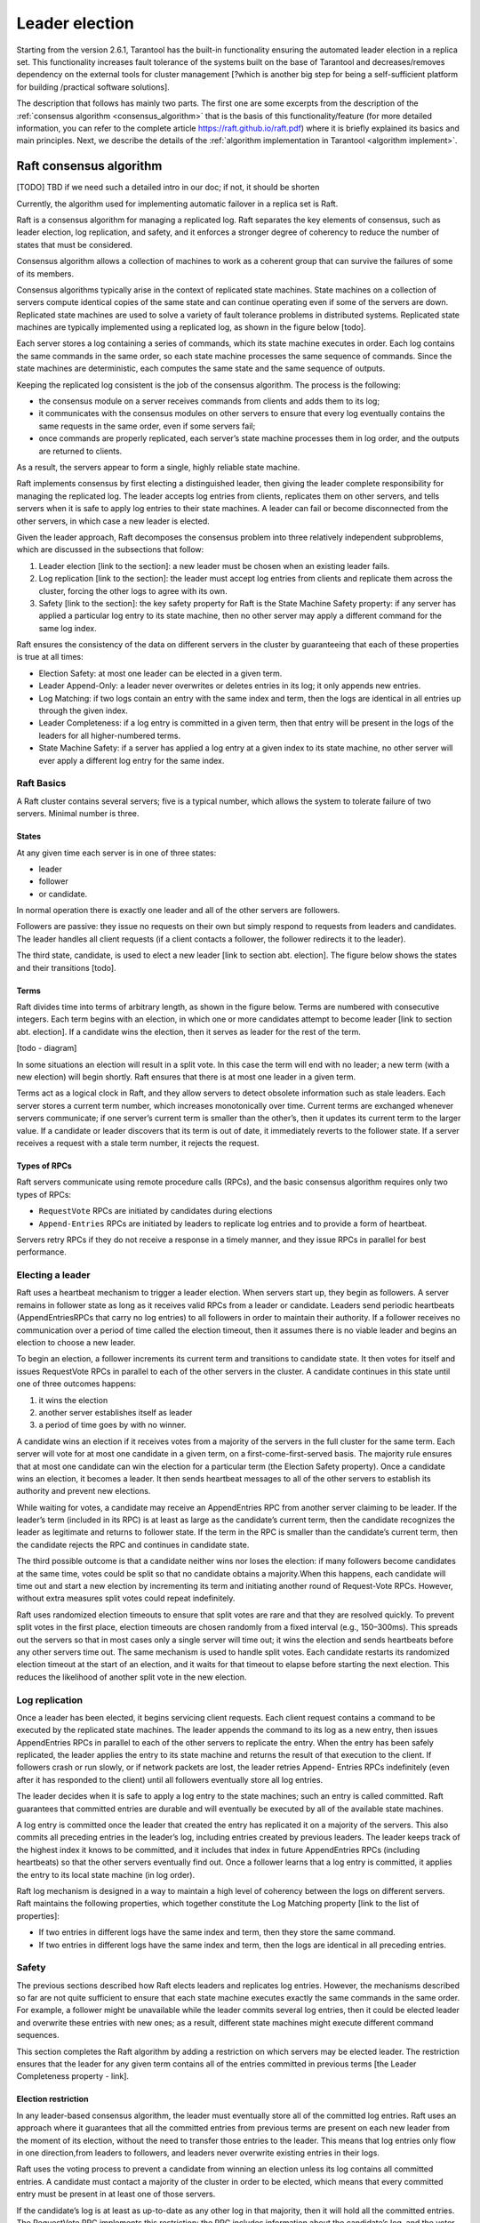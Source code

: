 .. _repl_leader_elect:

================================================================================
Leader election
================================================================================

Starting from the version 2.6.1, Tarantool has the built-in functionality
ensuring the automated leader election in a replica set.
This functionality increases fault tolerance of the systems
built on the base of Tarantool and decreases/removes dependency on
the external tools for cluster management
[?which is another big step for being a self-sufficient platform for building /practical software solutions].

The description that follows has mainly two parts.
The first one are some excerpts from the description of the :ref:`consensus algorithm <consensus_algorithm>`
that is the basis of this functionality/feature
(for more detailed information, you can refer to the complete article https://raft.github.io/raft.pdf)
where it is briefly explained its basics and main principles.
Next, we describe the details of the :ref:`algorithm implementation in Tarantool <algorithm implement>`.

.. _consensus_algorithm:

--------------------------------------------------------------------------------
Raft consensus algorithm
--------------------------------------------------------------------------------

[TODO] TBD if we need such a detailed intro in our doc; if not, it should be shorten


Currently, the algorithm used for implementing automatic failover
in a replica set is Raft.

Raft is a consensus algorithm for managing a replicated log.
Raft separates the key elements of consensus, such as leader election,
log replication, and safety, and it enforces a stronger degree of coherency
to reduce the number of states that must be considered.

Consensus algorithm allows a collection of machines to work as a coherent group
that can survive the failures of some of its members.

Consensus algorithms typically arise in the context of replicated state machines.
State machines on a collection of servers compute identical copies of the same state
and can continue operating even if some of the servers are down.
Replicated state machines are used to solve a variety of fault tolerance problems
in distributed systems. Replicated state machines are typically implemented using
a replicated log, as shown in the figure below [todo].


Each server stores a log containing a series of commands, which its state machine
executes in order. Each log contains the same commands in the same order,
so each state machine processes the same sequence of commands.
Since the state machines are deterministic, each computes the same state and
the same sequence of outputs.

Keeping the replicated log consistent is the job of the consensus algorithm.
The process is the following:

* the consensus module on a server receives commands from clients and adds them
  to its log;
* it communicates with the consensus modules on other servers to ensure
  that every log eventually contains the same requests in the same order,
  even if some servers fail;
* once commands are properly replicated, each server’s state machine processes
  them in log order, and the outputs are returned to clients.

As a result, the servers appear to form a single, highly reliable state machine.

Raft implements consensus by first electing a distinguished leader,
then giving the leader complete responsibility for managing the replicated log.
The leader accepts log entries from clients, replicates them on other servers,
and tells servers when it is safe to apply log entries to their state machines.
A leader can fail or become disconnected from the other servers,
in which case a new leader is elected.

Given the leader approach, Raft decomposes the consensus problem
into three relatively independent subproblems,
which are discussed in the subsections that follow:

1. Leader election [link to the section]: a new leader must be chosen
   when an existing leader fails.
2. Log replication [link to the section]: the leader must accept log entries
   from clients and replicate them across the cluster, forcing the other logs
   to agree with its own.
3. Safety [link to the section]: the key safety property for Raft is
   the State Machine Safety property: if any server has applied a particular
   log entry to its state machine, then no other server may apply a different
   command for the same log index.

Raft ensures the consistency of the data on different servers in the cluster
by guaranteeing that each of these properties is true at all times:

* Election Safety: at most one leader can be elected in a given term.
* Leader Append-Only: a leader never overwrites or deletes entries in its log;
  it only appends new entries.
* Log Matching: if two logs contain an entry with the same index and term,
  then the logs are identical in all entries up through the given index.
* Leader Completeness: if a log entry is committed in a given term, then that
  entry will be present in the logs of the leaders for all higher-numbered terms.
* State Machine Safety: if a server has applied a log entry at a given index
  to its state machine, no other server will ever apply a different log entry
  for the same index.

~~~~~~~~~~~~~
Raft Basics
~~~~~~~~~~~~~

A Raft cluster contains several servers; five is a typical number,
which allows the system to tolerate failure of two servers. Minimal number is
three.

.. _repl_leader_elect_state:

^^^^^^^^^
States
^^^^^^^^^

At any given time each server is in one of three states:

* leader
* follower
* or candidate.

In normal operation there is exactly one leader and all of the other servers are
followers.

Followers are passive: they issue no requests on their own but simply respond
to requests from leaders and candidates. The leader handles all client requests
(if a client contacts a follower, the follower redirects it to the leader).

The third state, candidate, is used to elect a new leader [link to section abt. election].
The figure below shows the states and their transitions [todo].

^^^^^^^^^
Terms
^^^^^^^^^

Raft divides time into terms of arbitrary length, as shown in the figure below.
Terms are numbered with consecutive integers. Each term begins with an election,
in which one or more candidates attempt to become leader [link to section abt. election].
If a candidate wins the election, then it serves as leader for the rest of the term.

[todo - diagram]

In some situations an election will result in a split vote. In this case
the term will end with no leader; a new term (with a new election)
will begin shortly. Raft ensures that there is at most one leader in a given term.

Terms act as a logical clock in Raft, and they allow servers to detect obsolete
information such as stale leaders. Each server stores a current term number,
which increases monotonically over time. Current terms are exchanged whenever
servers communicate; if one server’s current term is smaller than the other’s,
then it updates its current term to the larger value. If a candidate or leader
discovers that its term is out of date, it immediately reverts
to the follower state. If a server receives a request with a stale term number,
it rejects the request.


^^^^^^^^^^^^^^^^
Types of RPCs
^^^^^^^^^^^^^^^^

Raft servers communicate using remote procedure calls (RPCs), and the basic
consensus algorithm requires only two types of RPCs:

* ``RequestVote`` RPCs are initiated by candidates during elections
* ``Append-Entries`` RPCs are initiated by leaders to replicate log entries
  and to provide a form of heartbeat.

Servers retry RPCs if they do not receive a response in a timely manner,
and they issue RPCs in parallel for best performance.

~~~~~~~~~~~~~~~~~
Electing a leader
~~~~~~~~~~~~~~~~~

Raft uses a heartbeat mechanism to trigger a leader election.
When servers start up, they begin as followers. A server remains in follower
state as long as it receives valid RPCs from a leader or candidate.
Leaders send periodic heartbeats (AppendEntriesRPCs that carry no log entries)
to all followers in order to maintain their authority. If a follower receives
no communication over a period of time called the election timeout,
then it assumes there is no viable leader and begins an election to choose a new leader.

To begin an election, a follower increments its current term and transitions
to candidate state. It then votes for itself and issues RequestVote RPCs
in parallel to each of the other servers in the cluster.
A candidate continues in this state until one of three outcomes happens:

1. it wins the election
2. another server establishes itself as leader
3. a period of time goes by with no winner.

A candidate wins an election if it receives votes from a majority of the servers
in the full cluster for the same term. Each server will vote
for at most one candidate in a given term, on a first-come-first-served basis.
The majority rule ensures that at most one candidate can win the election
for a particular term (the Election Safety property).
Once a candidate wins an election, it becomes a leader. It then sends heartbeat
messages to all of the other servers to establish its authority and prevent new elections.

While waiting for votes, a candidate may receive an AppendEntries RPC
from another server claiming to be leader. If the leader’s term (included in its RPC)
is at least as large as the candidate’s current term, then the candidate
recognizes the leader as legitimate and returns to follower state.
If the term in the RPC is smaller than the candidate’s current term,
then the candidate rejects the RPC and continues in candidate state.

The third possible outcome is that a candidate neither wins nor loses the election:
if many followers become candidates at the same time, votes could be split
so that no candidate obtains a majority.When this happens, each candidate
will time out and start a new election by incrementing its term and initiating
another round of Request-Vote RPCs. However, without extra measures split votes
could repeat indefinitely.

Raft uses randomized election timeouts to ensure that split votes are rare and
that they are resolved quickly. To prevent split votes in the first place,
election timeouts are chosen randomly from a fixed interval (e.g., 150–300ms).
This spreads out the servers so that in most cases only a single server
will time out; it wins the election and sends heartbeats before any other
servers time out. The same mechanism is used to handle split votes.
Each candidate restarts its randomized election timeout at the start of an election,
and it waits for that timeout to elapse before starting the next election.
This reduces the likelihood of another split vote in the new election.

~~~~~~~~~~~~~~~~~
Log replication
~~~~~~~~~~~~~~~~~

Once a leader has been elected, it begins servicing client requests. Each client request contains a command to be executed by the replicated state machines. The leader appends the command to its log as a new entry, then issues AppendEntries RPCs in parallel to each of the other servers to replicate the entry. When the entry has been safely replicated, the leader applies the entry to its state machine and returns the result of that execution to the client. If followers crash or run slowly, or if network packets are lost, the leader retries Append-
Entries RPCs indefinitely (even after it has responded to the client) until all followers eventually store all log entries.

The leader decides when it is safe to apply a log entry to the state machines; such an entry is called committed. Raft guarantees that committed entries are durable and will eventually be executed by all of the available state machines.

A log entry is committed once the leader that created the entry has replicated it on a majority of the servers. This also commits all preceding entries in the leader’s log, including entries
created by previous leaders. The leader keeps track of the highest index it knows to be committed, and it includes that index in future AppendEntries RPCs (including heartbeats) so that the other servers eventually find out. Once a follower learns that a log entry is committed, it applies the entry to its local state machine (in log order).

Raft log mechanism is designed in a way to maintain a high level of coherency
between the logs on different servers. Raft maintains the following properties,
which together constitute the Log Matching property [link to the list of properties]:

* If two entries in different logs have the same index and term, then they store the same command.
* If two entries in different logs have the same index and term, then the logs are identical in all preceding entries.

~~~~~~~
Safety
~~~~~~~

The previous sections described how Raft elects leaders and replicates log entries. However, the mechanisms described so far are not quite sufficient to ensure that each state machine executes exactly the same commands in the same order. For example, a follower might be unavailable while the leader commits several log entries, then it could be elected leader and overwrite these entries with new ones; as a result, different state machines might execute different command sequences.

This section completes the Raft algorithm by adding a restriction on which servers may be elected leader. The restriction ensures that the leader for any given term contains all of the entries committed in previous terms [the Leader Completeness property - link].

^^^^^^^^^^^^^^^^^^^^^
Election restriction
^^^^^^^^^^^^^^^^^^^^^

In any leader-based consensus algorithm, the leader must eventually store all of the committed log entries.  Raft uses an approach where it guarantees that all the committed entries from previous terms are present on each new leader from the moment of its election, without the need to transfer those entries to the leader. This means that log entries only flow in one direction,from leaders to followers, and leaders never overwrite existing entries in their logs.

Raft uses the voting process to prevent a candidate from winning an election unless its log contains all committed entries. A candidate must contact a majority of the cluster in order to be elected, which means that every committed entry must be present in at least one of those servers.

If the candidate’s log is at least as up-to-date as any other log in that majority, then it will hold all the committed entries. The RequestVote RPC implements this restriction: the RPC
includes information about the candidate’s log, and the voter denies its vote if its own log is more up-to-date than that of the candidate.

Raft determines which of two logs is more up-to-date by comparing the index and term of the last entries in the logs. If the logs have last entries with different terms, then the log with the later term is more up-to-date. If the logs end with the same term, then whichever log is longer is more up-to-date.
Committing entries from previous terms
As described previously, a leader knows that an entry from its current term is committed once that entry is stored on a majority of the servers. If a leader crashes before committing an entry, future leaders will attempt to finish replicating the entry. However, a leader cannot immediately conclude that an entry from a previous term is committed once it is stored on a majority of servers.

To eliminate problems like this, Raft never commits log entries from previous terms by counting replicas. Only log entries from the leader’s current term are committed by counting replicas; once an entry from the current term has been committed in this way, then all prior entries are committed indirectly because of the Log Matching property [link to the list of properties].
Follower and candidate crashes
Until this point we have focused on leader failures. Follower and candidate crashes are much simpler to handle than leader crashes, and they are both handled in the same way.

If a follower or candidate crashes, then future RequestVote and AppendEntries RPCs sent to it will fail. Raft handles these failures by retrying indefinitely; if the crashed server restarts, then the RPC will complete successfully. If a server crashes after completing an RPC
but before responding, then it will receive the same RPC again after it restarts. Raft RPCs are idempotent, so this causes no harm. For example, if a follower receives an AppendEntries request that includes log entries already present in its log, it ignores those entries in the new request.

^^^^^^^^^^^^^^^^^^^^^^^^^
Timing and availability
^^^^^^^^^^^^^^^^^^^^^^^^^

One of our requirements for Raft is that safety must not depend on timing: the system must not produce incorrect results just because some event happens more quickly or slowly than expected. However, availability (the ability of the system to respond to clients in a timely manner) must inevitably depend on timing.

Leader election is the aspect of Raft where timing is most critical. Raft will be able to elect and maintain a steady leader as long as the system satisfies the following timing requirement:

``broadcastTime`` << ``electionTimeout`` << ``MTBF``

where

* ``broadcastTime`` is the average time it takes a server to send RPCs in parallel to every server in the cluster and receive their responses
* ``electionTimeout`` is the election timeout described in Leader Election section [link]
* ``MTBF`` is the average time between failures for a single server.

The broadcast time should be an order of magnitude less than the election timeout so that leaders can reliably send the heartbeat messages required to keep followers from starting elections; given the randomized approach used for election timeouts, this inequality also
makes split votes unlikely. The election timeout should be a few orders of magnitude less than MTBF so that the system makes steady progress. When the leader crashes, the system will be unavailable for roughly the election timeout.

Raft’s RPCs typically require the recipient to persist information to stable storage, so the broadcast time may range from 0.5ms to 20ms, depending on storage technology.

As a result, the election timeout is likely to be somewhere between 10ms and 500ms.

Typical server MTBFs are several months or more, which easily satisfies the timing requirement.

?Cluster membership changes [TODO] if we need this point in the intro?

~~~~~~~~~~~~~~~~~~~
Client interaction
~~~~~~~~~~~~~~~~~~~

This section describes how clients interact with Raft.
These issues apply to all consensus-based systems, and Raft’s solutions
are similar to other systems.

Clients of Raft send all of their requests to the leader.
When a client first starts up, it connects to a randomly chosen server.
If the client’s first choice is not the leader, that server will reject
the client’s request and supply information about the most recent leader
it has heard from (AppendEntries requests include the network address of the leader).
If the leader crashes, client requests will time out; clients
then try again with randomly-chosen servers.

.. _algorithm_implement:

--------------------------------------------------------------------------------
Implementation of consensus algorithm in Tarantool
--------------------------------------------------------------------------------

Implementation of the Raft consensus algorithm in Tarantool has
a number of details that are important and described below.

1. [TODO] move the detailed description of parameters into reference and edit the content here accordingly

First of all, there are a number of configuration options that regulate
functioning of Raft algorithm for a given cluster node (server),
specifically the leader election process:


``election_mode`` –- specifies the role of a cluster node during leader election.

Possible values:

* off -- means the election is disabled on the node.
  In this case, the node works as if Raft does not exist. It may be useful
  when you need a node that can be a part of a cluster but can't impact
  the leader election at the same time. For example, such a node can process
  long time  requests, and if it participated in the election and its vote
  became decisive, it could have affected the election process.
* voter -- means the node can vote but is never writable. It can be useful,
  for example, in a case of a remote data center that has cluster nodes that
  should participate in the leader election but you do not want
  to write the data on them.
* candidate -- means the node is a full-featured cluster member which eventually
  may become a leader. Note that a node with the candidate role
  also votes during the leader election.

``election_timeout`` -- how long to wait until election ends, in seconds.

2. During the leader election, there should be a quorum of votes to elect
the leader. To define the quorum, already exiting option
for synchronous replication is reused: ``replication_synchro_quorum`` [link to the option description].

The election quorum should be the strict majority of the nodes' votes
which means minimum N/2+1 where N is the number of nodes in the cluster.

3. We reuse the ``replication_timeout`` option [https://www.tarantool.io/en/doc/latest/reference/configuration/#cfg-replication-replication-timeout]
to define the timeout when a follower does not receive a heartbeat
from the current leader and assumes there is no viable leader and begins
an election to choose a new one.

4. While selecting a leader during the election, besides comparing the terms of
the candidates we also compare their vclock [link to vclock description in doc].

The original Raft algorithm assumes that all nodes share the same log record numbers.
In Tarantool they are called LSN [link to lsn section in doc].
But in the case of Tarantool, each node has its own LSN in its own component of vclock.
That makes the election messages a bit heavier because the nodes need to send
and compare complete vclocks of each other instead of a single number
like in the original Raft. But eventually the election logic becomes simpler:
in the original Raft there is a problem of uncertainty about what to do with
records of an old leader right after a new leader is elected.
They could be rolled back or confirmed depending on circumstances.
The issue disappears when vclock is used.

5. Leader election works differently during the cluster bootstrap
until number of bootstrapped replicas becomes equal or greater
than the election quorum [link to p.2 above]. This arises from the specifics
of the replica bootstrap and order of systems initialization.
In a nutshell, during bootstrap the leader election
may use a smaller election quorum than the configured one.

6. Tarantool's WAL [link to the wal section in doc] serves as a replication log [link to log repl. section above].



--------------------------------------------------------------------------------
Leader election and synchronous replication
--------------------------------------------------------------------------------

[TODO] Vlad's notes on the topic -- to merge with the content above


In Tarantool both are implemented as a modification of Raft.
Raft is an algorithm of synchronous replication and automatic leader election.
Its complete description can be found here: https://raft.github.io/raft.pdf.
In Tarantool synchronous replication and leader election are supported
as two separate subsystems. So it is possible to get synchronous replication,
but use something non-Raft for leader election. And vice versa -- elect a leader
in the cluster, but don't use synchronous spaces at all.
Synchronous replication has a separate documentation section [todo - link].
Leader election is described here.

~~~~~~~~~~~~~~~~~~~~~~~~~~~
Automated leader election
~~~~~~~~~~~~~~~~~~~~~~~~~~~

Automated leader election in Tarantool helps guarantee that in a replica set
there is at most one leader at any given moment of time.
Leader is a writable node, and all other nodes are non-writable --
they accept exclusively read-only requests. This can be useful when an application
doesn't want to support master-master replication, and it is necessary to
ensure that only one node accepts new transactions and commit them successfully.

When election is enabled, life cycle of a replica set is divided into so called 'terms'.
Each term is described by a monotonically growing number.
Each node, after first boot, has it equal to 1. When a node sees that it is not a leader,
and there is no a leader available for some time, it increases the term,
and starts new leader election round.

Leader election happens via votes.
The node which started the election votes for itself and sends vote requests to other nodes.
The ones, who got a vote request, vote for the first of them, and then can't do
anything in the same term but wait for a leader being elected.
If there is a node collected a quorum of votes, it becomes a leader,
and notifies other nodes about that. Also a split-vote can happen,
when no nodes got a quorum of votes. Then all the nodes, after a random timeout,
bump the term again and start a new election round. Eventually a leader is elected.
All the non-leader nodes are called 'followers'. The nodes, who start a new election round,
are called 'candidates'. The elected leader sends heartbeats to the non-leader
nodes to let them know it is alive. So if no heartbeats for too long time --
new election is started. Terms and votes are persisted by each instance
in order to preserve certain Raft guarantees.

During election the nodes prefer to vote for those who has the newest data.
So as if an old leader managed to send something before death to a quorum of replicas,
that data wouldn't be lost.

When election is enabled, it is required to have connections between each node pair,
so as it would be a fullmesh. This is needed because election messages
for voting and other internal things need direct connection between the nodes.
Also if election is enabled on the node, it won't replicate from any nodes except
the newest leader. This is done to avoid the issue, when a new leader is elected,
but the old leader still somehow survived and tries to send more changes
to the other nodes. Term numbers also work as a kind of a filter.
You can be sure, that if election is enabled on 2 nodes,
and node1 has term number less than node2, then node2 won't accept any transactions from node1.

~~~~~~~~~~~~~~~~~~~~~~~~~~~
Configuration
~~~~~~~~~~~~~~~~~~~~~~~~~~~

.. code-block:: console

   box.cfg({
       election_mode = <string>,
       election_timeout = <seconds>,
       replication_timeout = <seconds>,
       replication_synchro_quorum = <count>,
   })

Leader election can be turned on by an option election_mode.
Default is off, not active. All nodes, having this option != off,
run Raft state machine internally, talking to other nodes according to the Raft
leader election protocol. When the option is off, the node accepts Raft messages
from other nodes, but it does not participate in the election activities,
and it does not affect the node's state.
So, for example, if a node is not a leader, but it has election_mode = 'off',
it is writable anyway.

You can control which nodes can become a leader, if you want them participate
in the election process, but don't want some of them to become leaders.
For that use election_mode = 'voter'. When the mode is set to voter,
the election works as usual, but this particular node won't become a leader
(still will vote for other nodes). If the node should be able to become a leader, use election_mode = 'candidate'.

As it was mentioned, the election has a timeout, for the case of split-vote.
The timeout can be configured using election_timeout option. Default is 5 seconds.
It is quite big, and for most of the cases can be freely lowered to 300-400ms.
It can be a floating point value (300 ms would be box.cfg{election_timeout = 0.3}.
To avoid the split vote repeat, the timeout is randomized on each node on every new election,
from 100% to 110% of the original timeout value. For example, if the timeout is 300ms,
and there are 3 nodes started the election simultaneously in the same term,
they can set their election timeouts to 300, 310, 320 respectively, or to 305, 302, 324, and so on.
In that way the votes won't be split forever, because the election on different nodes won't be restarted simultaneously.

There are other options which affect leader election indirectly.

Heartbeats sent by an active leader have a timeout, after which a new election is started.
Heartbeats are sent once per replication_timeout seconds. Default is 1.
The leader is considered dead, if it didn't sent any heartbeats for replication_timeout seconds * 4.

You can also configure the election quorum. For that the election reuses
the synchronous replication quorum: replication_synchro_quorum.
Default is 1 meaning that each node becomes a leader immediately after it votes for self.
It is best to set this option's value to the (cluster size / 2) + 1.
Otherwise there is no a guarantee that there is only one leader at a time.

Besides, it is necessary to take into account, that being a leader is not
the only requirement to be writable. A leader should have box.cfg{read_only = false},
and its connectivity quorum should be satisfied (box.cfg{replication_connect_quorum = <count>})
or disabled (box.cfg{replication_connect_quorum = 0}).
Nothing prevents from setting box.cfg{read_only = true},
but the leader just won't be writable then.
The option does not affect the election process though, so a read-only instance
still can vote, become a leader.

~~~~~~~~~~~~
Monitoring
~~~~~~~~~~~~

[todo] redirect to box.info page

To see the current state of the node regarding leader election there is ``box.info.election``.

.. code-block:: console

   tarantool> box.info.election
   ---
   - state: follower
     vote: 0
     leader: 0
     term: 1
   ...

It shows the node state, term, vote in the current term,
and leader ID of the current term. IDs in the info output are the replica IDs
visible in ``box.info.id`` output on each node and in ``_cluster`` space.
0 vote means the node didn't vote in the current term.
0 leader means the node does not know who is a leader in the current term.
State can be ``follower``, ``candidate``, ``leader``.
When election is enabled, only in leader state the node is writable.

Election implementation based on Raft logs all its actions with 'RAFT:' prefix.
Actions such as new Raft message handling, state change, vote, term bump, and so on.

~~~~~~~~~~~~~~~~~~~~~~~~~~~~~~~~
Important notes to keep in mind
~~~~~~~~~~~~~~~~~~~~~~~~~~~~~~~~

Leader election won't work properly if the election quorum is set less or equal than ``cluster_size / 2``
because in that case a split vote can happen when 2 leaders are elected.
For example, assume there are 5 nodes. When quorum is set to 2, node1 and node2
can both vote for node1. Node3 and node4 can both vote for node5.
Node1 and node5 both win the election. When the quorum is set
to the cluster majority, it won't ever happen.

That must be especially actual when add new nodes. If the majority value is going
to change, better update the quorum on all the existing nodes before adding a new one.

Also the automated leader election won't bring many benefits in terms of data safety
when used without synchronous replication. Because if after a new leader is elected,
the old leader still is active and thinks he is a leader, nothing stops
it from accepting requests from the clients and making transactions.
Non-synchronous transactions will be successfully committed, because
they won't be checked against the quorum of replicas.
Synchronous transactions will fail, because they won't be able
to collect the quorum -- most of the replicas will reject
these old leader's transactions, because it is not a leader anymore.

Another issue to remember is that when a new leader is elected,
it won't automatically finalize synchronous transactions
left from the previous leader. That must be done manually using
``box.ctl.clear_synchro_queue()`` function. In future it is going to be done automatically.



